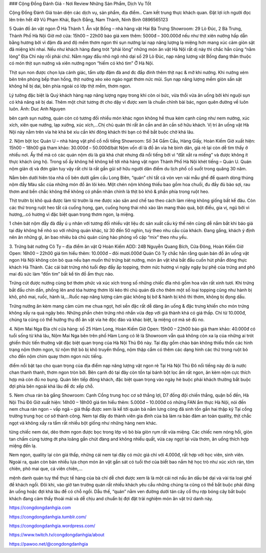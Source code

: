 ### Cộng Đồng Đánh Giá - Nơi Review Những Sản Phẩm, Dịch Vụ Tốt


Cộng Đồng Đánh Giá toàn diện các dịch vụ, sản phẩm, địa điểm.. Cam kết trung thực khách quan. Đặt lợi ích người đọc lên trên hết
49 Vũ Phạm Khải, Bạch Đằng, Nam Thành, Ninh Bình
0896565123

5 Quán đồ ăn vặt ngon Ở Hà Thành
1. Ẳn vặt Bống – nhà hàng vặt Hai Bà Trưng
Showroom: 29 Lò Đúc, 2 Bà Trưng, Thành Phố Hà Nội
Giờ mở cửa: 15h00 – 22h00
báo giá xem thêm: 5000đ – 300.000đ
nếu như thịt xiên nướng hấp dẫn bằng hương bởi vì đậm đà and độ mềm thơm ngon thì sụn nướng lại nạp năng lượng lạ miệng hơn mang xúc cảm giòn sật đã miệng khi nhai. Nếu như khách hàng đang trót “phải lòng” những món ăn vặt Hà Nội rất dị này thì chắc hẳn cũng “nằm lòng” Địa Chỉ này rồi phải chứ. Nằm ngay đầu nhỏ ngõ nhỏ dại số 29 Lò Đúc, nạp năng lượng vặt Bống đang thân thuộc có món thịt sụn nướng và xiên nướng ngon “hiếm có khó tìm” Ở Hà Nội.

Thịt sụn non được chọn lựa cảnh giác, tẩm ướp đặm đà and đc đắp đính thêm thịt nạc & mỡ khi nướng. Khi nướng xém bên trên phòng bếp than hồng, thịt nướng xèo xèo ngào ngạt thơm nức mũi. Sụn nạp năng lượng mềm giòn sần sật không hề bị dai, bên phía ngoài có lớp thịt mềm, thơm ngon.

Lý tưởng đặc biệt là Quý khách hàng nạp năng lượng ngay trong khi còn oi bức, vừa thổi vừa ăn uống bởi khi nguội sụn có khả năng sẽ bị dai. Thêm một chút tương ớt cho dậy vì được xem là chuẩn chỉnh bài bác, ngon quên đường về luôn luôn. Ảnh: Duc Anh Nguyen

bên cạnh sụn nướng, quán còn có tương đối nhiều món khác ngon không hề thua kém cạnh cũng như nem nướng, xúc xích, xiên que nướng, lạp xưởng, xúc xích,…Chị chủ quán thì rất ân cần and ân cần sở hữu khách. Vị trí ăn uống vặt Hà Nội này nằm trên vỉa hè khá bé xíu cần khi đông khách thì bạn có thể bắt buộc chờ khá lâu.

2. Nộm bột lọc Quán U – nhà hàng vặt phố cổ nổi tiếng
Showroom: Số 34 Gầm Cầu, Hàng Giấy, Hoàn Kiếm
Giờ xuất hiện: 15h00 – 18h00
giá tham khảo: 30.000đ – 50.000đ/bát
Nộm vốn dĩ là đồ ăn vỉa hè bình dân, giá rẻ lại còn dễ tìm thấy ở nhiều nơi. Ấy thế mà có các quán nộm dù là giá khá chát nhưng đã nổi tiếng bởi vì “đắt xắt ra miếng” và được không ít thực khách ủng hộ. Trong số ấy không hề không kể tới nhà hàng vặt ngon Thành Phố Hà Nội khét tiếng – Quán U. Quán nộm giản dị và đơn giản tuy vậy rất chi là rất gần gũi sở hữu người dân điểm du lịch phố cổ suốt trong quãng 30 năm.

Nằm bên dưới hiên tòa nhà cổ bên dưới gầm cầu Long Biên, “quán” chỉ tất cả vỏn vẹn vài mẫu ghế để quanh dòng thúng nộm đầy Màu sắc của những món đồ ăn lôi kéo. Một chén nộm không thiếu bao gồm hoa chuối, đu đầy đủ bào sợi, rau thơm and bền chắc không thể không có phần nhân chính là thịt bò khô & phần phía trong ruột heo.

Thịt trườn bị khô quá được làm từ trườn lá me được xào săn and chế tao theo cách làm riêng không giống bất kể đâu. Còn các thứ trong ruột heo tất cả cuống họng, gan, cuống họng thái nhỏ xào lăn mang thảo quả, bột điều, gia vị, ngũ bởi vì hương,..có hương vì đặc biệt quan trọng thơm ngon, lạ miệng.

1 chén bát nộm đẫy đà đầy ú ụ nhân với tương đối nhiều vật liệu đc sản xuất cầu kỳ thế nên cũng dễ nắm bắt khi báo giá tại đây không hề nhỏ so với những quán khác, từ 30 đến 50 nghìn, tuỳ theo nhu cầu của khách. Đang gắng, khách ý định nên ăn những gì, ăn bao nhiêu bà chủ quán cũng hào phóng vồ cập “mix” theo nhu yếu.

3. Trứng bát nướng Cô Ty – địa điểm ăn vặt Q Hoàn Kiếm
ADD: 24B Nguyễn Quang Bích, Cửa Đông, Hoàn Kiếm
Giờ Open: 16h00 – 22h00
giá tìm hiểu thêm: 10.000đ – đôi mươi.000đ
Quán Cô Ty chắc hẳn rằng quán bán đồ ăn uống vặt ngon Hà Nội không còn bỏ qua nếu bạn muốn thử trứng bát nướng, món ăn vặt khá bắt đầu cuốn hút phần đông thực khách Hà Thành. Các cái bát trứng nhỏ tuổi đẹp đầy ắp topping, thơm nức hương vì ngậy ngậy bự phệ của trứng and phô mai đủ sức làm “đốn tim” bất kể tín đồ ẩm thực nào.

Trứng cút được nướng cùng bơ thơm phức và xúc xích trong số những chiếc đĩa nhỏ gồm hoa văn rất xinh tươi. Khi trứng bắt đầu chín dần, phồng lên and tỏa hương thơm lôi kéo thì chủ quán đã cho thêm một số loại topping cũng như hành bị khô, phô mai, ruốc, hành lá,…Ruốc nạp năng lượng cảm giác không bị bở & hành bị khô thì thơm, không bị đọng dầu.

Trứng nướng ăn kèm mang cảm cúm me chua ngọt, hơi sền đặc rất dễ dàng ăn uống & đặc trưng khiến cho món trứng không xẩy ra quá ngậy béo. Những phần chén trứng nhỏ nhắn vừa đẹp với giá thành khá có giá thấp. Chỉ từ 10.000đ, chúng ta cũng có thể hưởng thụ đồ ăn vặt vỉa hè độc đáo và khác biệt, lạ miệng cơ mà sẽ đủ no.

4. Nộm Mai Nga
Địa chỉ cửa hàng: số 25 Hàm Long, Hoàn Kiếm
Giờ Open: 15h00 – 22h00
báo giá tham khảo: 40.000đ
có tuổi sống từ khá lâu, Nộm Mai Nga bên trên phố Hàm Long có lẽ là Showroom vẫn quá không còn xa lạ của những ai trót ghiền thức tiến thưởng vặt đặc biệt quan trọng của Hà Nội Thủ Đô này. Tại đây gồm chào bán không thiếu thốn các hình trạng nộm thơm ngon, từ nộm thịt bò bị khô truyền thống, nộm thập cẩm có thêm các dạng hình các thứ trong ruột bò cho đến nộm chim quay thơm ngon nức tiếng.

điểm nổi bật tạo cho quan trọng của địa điểm nạp năng lượng vặt ngon rẻ Tại Hà Nội Thủ Đô nổi tiếng này đó là nước chan thanh thanh, thơm ngon tròn bởi. Bên cạnh đó tại đây còn tồn tại bánh bột lọc ấm rất ngon, ăn kèm nộm cực thích hợp mà còn đủ no bụng. Quán liên tiếp đông khách, đặc biệt quan trọng vào ngày hè buộc phải khách thường bắt buộc đợi phía bên ngoài khá lâu để đc xếp chỗ.

5. Nem chua rán bà gắng
Showroom: Cạnh Cổng trung học cơ sở thắng lợi, D7 đồng đội chiến thắng, quận bố đền, Hà Nội Thủ Đô
Giờ xuất hiện: 14h00 – 18h00
giá tìm hiểu thêm: 5.000đ – 10.000đ
có những FAN ẩm thực Hà Nội, nói đến nem chua rán ngon – vấp ngã – giá thấp được xem là kể tới quán bà nắm lưng còng đã sinh tồn gần hai thập kỷ Tại cổng trường trung học cơ sở thành công. Nem tại đây do thành viên gia đình của bà làm ra bảo đảm an toàn quality, thịt chắc ngọt và không xẩy ra tẩm rất nhiều bột giống như những hàng nem khác.

từng chiếc nem dai, dẻo thơm ngon được bọc trong lớp vỏ bò bía giòn rụm rất vừa miệng. Các chiếc nem nóng hổi, giòn tan chấm cùng tương ớt pha loãng gắn chút đàng and không nhiều quất, vừa cay ngọt lại vừa thơm, ăn uống thích hợp miệng đến lạ.

Nem ngon, quality lại còn giá thấp, những cái nem tại đây có mức giá chỉ với 4.000đ, rất hợp với học viên, sinh viên. Ngoài ra, quán còn bán nhiều lựa chọn món ăn vặt gắn sát có tuổi thơ của biết bao nắm hệ học trò như xúc xích rán, tôm chiên, phô mai que, cá viên chiên,…

mệnh danh quán tuy thế thực tế hàng của bà chỉ dễ chơi được xem là là một cái nơi nấu ăn dầu bé dại và vài tía loại ghế để khách ngồi. Đôi khi, vào giờ tan trường quán rất nhiều khách yêu cầu những chúng ta cũng có thể bắt buộc phải đứng ăn uống hoặc đợi khá lâu để có chỗ ngồi. Dẫu thế, “quán” nằm ven đường dưới tán cây cổ thụ rợp bóng cây bắt buộc khách đang cảm thấy thoải mái và dễ chịu and chuẩn bị đợi đặt trải nghiệm món ăn vặt trứ danh này.

https://congdongdanhgia.com

https://congdongdanhgia.tumblr.com/

https://congdongdanhgia.wordpress.com/

https://www.twitch.tv/congdongdanhgia/about

https://pawoo.net/@congdongdanhgia
